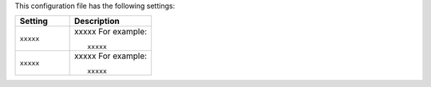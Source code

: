 .. The contents of this file are included in multiple topics.
.. This file should not be changed in a way that hinders its ability to appear in multiple documentation sets.

This configuration file has the following settings:

.. list-table::
   :widths: 200 300
   :header-rows: 1

   * - Setting
     - Description
   * - ``xxxxx``
     - xxxxx For example:
       ::
 
          xxxxx
   * - ``xxxxx``
     - xxxxx For example:
       ::
 
          xxxxx
